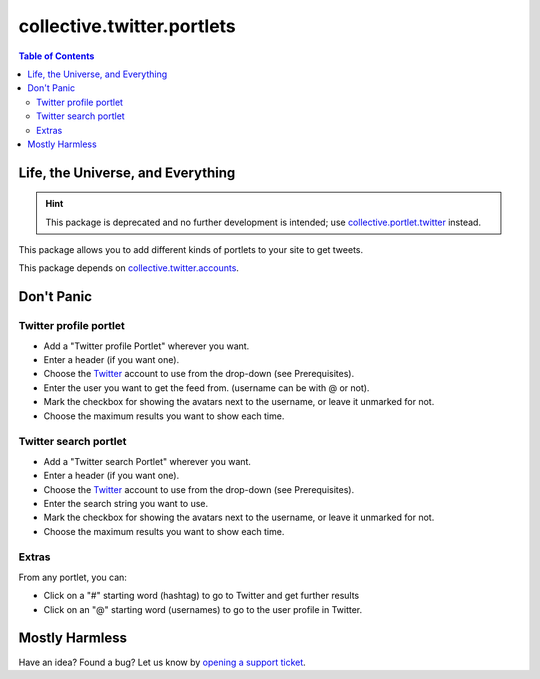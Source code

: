 ***************************
collective.twitter.portlets
***************************

.. contents:: Table of Contents

Life, the Universe, and Everything
----------------------------------

.. Hint::
   This package is deprecated and no further development is intended; use
   `collective.portlet.twitter`_ instead.

This package allows you to add different kinds of portlets to your site to get
tweets.

This package depends on `collective.twitter.accounts`_.

Don't Panic
-----------

Twitter  profile portlet
^^^^^^^^^^^^^^^^^^^^^^^^

- Add a "Twitter profile Portlet" wherever you want.
- Enter a header (if you want one).
- Choose the Twitter_ account to use from the drop-down (see Prerequisites).
- Enter the user you want to get the feed from. (username can be with @ or
  not).
- Mark the checkbox for showing the avatars next to the username, or leave it
  unmarked for not.
- Choose the maximum results you want to show each time.

Twitter search portlet
^^^^^^^^^^^^^^^^^^^^^^

- Add a "Twitter search Portlet" wherever you want.
- Enter a header (if you want one).
- Choose the Twitter_ account to use from the drop-down (see Prerequisites).
- Enter the search string you want to use.
- Mark the checkbox for showing the avatars next to the username, or leave it
  unmarked for not.
- Choose the maximum results you want to show each time.

Extras
^^^^^^

From any portlet, you can:

- Click on a "#" starting word (hashtag) to go to Twitter and get further
  results
- Click on an "@" starting word (usernames) to go to the user profile in
  Twitter.

Mostly Harmless
---------------

Have an idea? Found a bug? Let us know by `opening a support ticket`_.

.. _`collective.portlet.twitter`: https://pypi.python.org/pypi/collective.portlet.twitter
.. _`collective.twitter.accounts`: https://pypi.python.org/pypi/collective.twitter.accounts
.. _Twitter: http://twitter.com/
.. _`opening a support ticket`: https://github.com/collective/collective.twitter.portlets/issues
